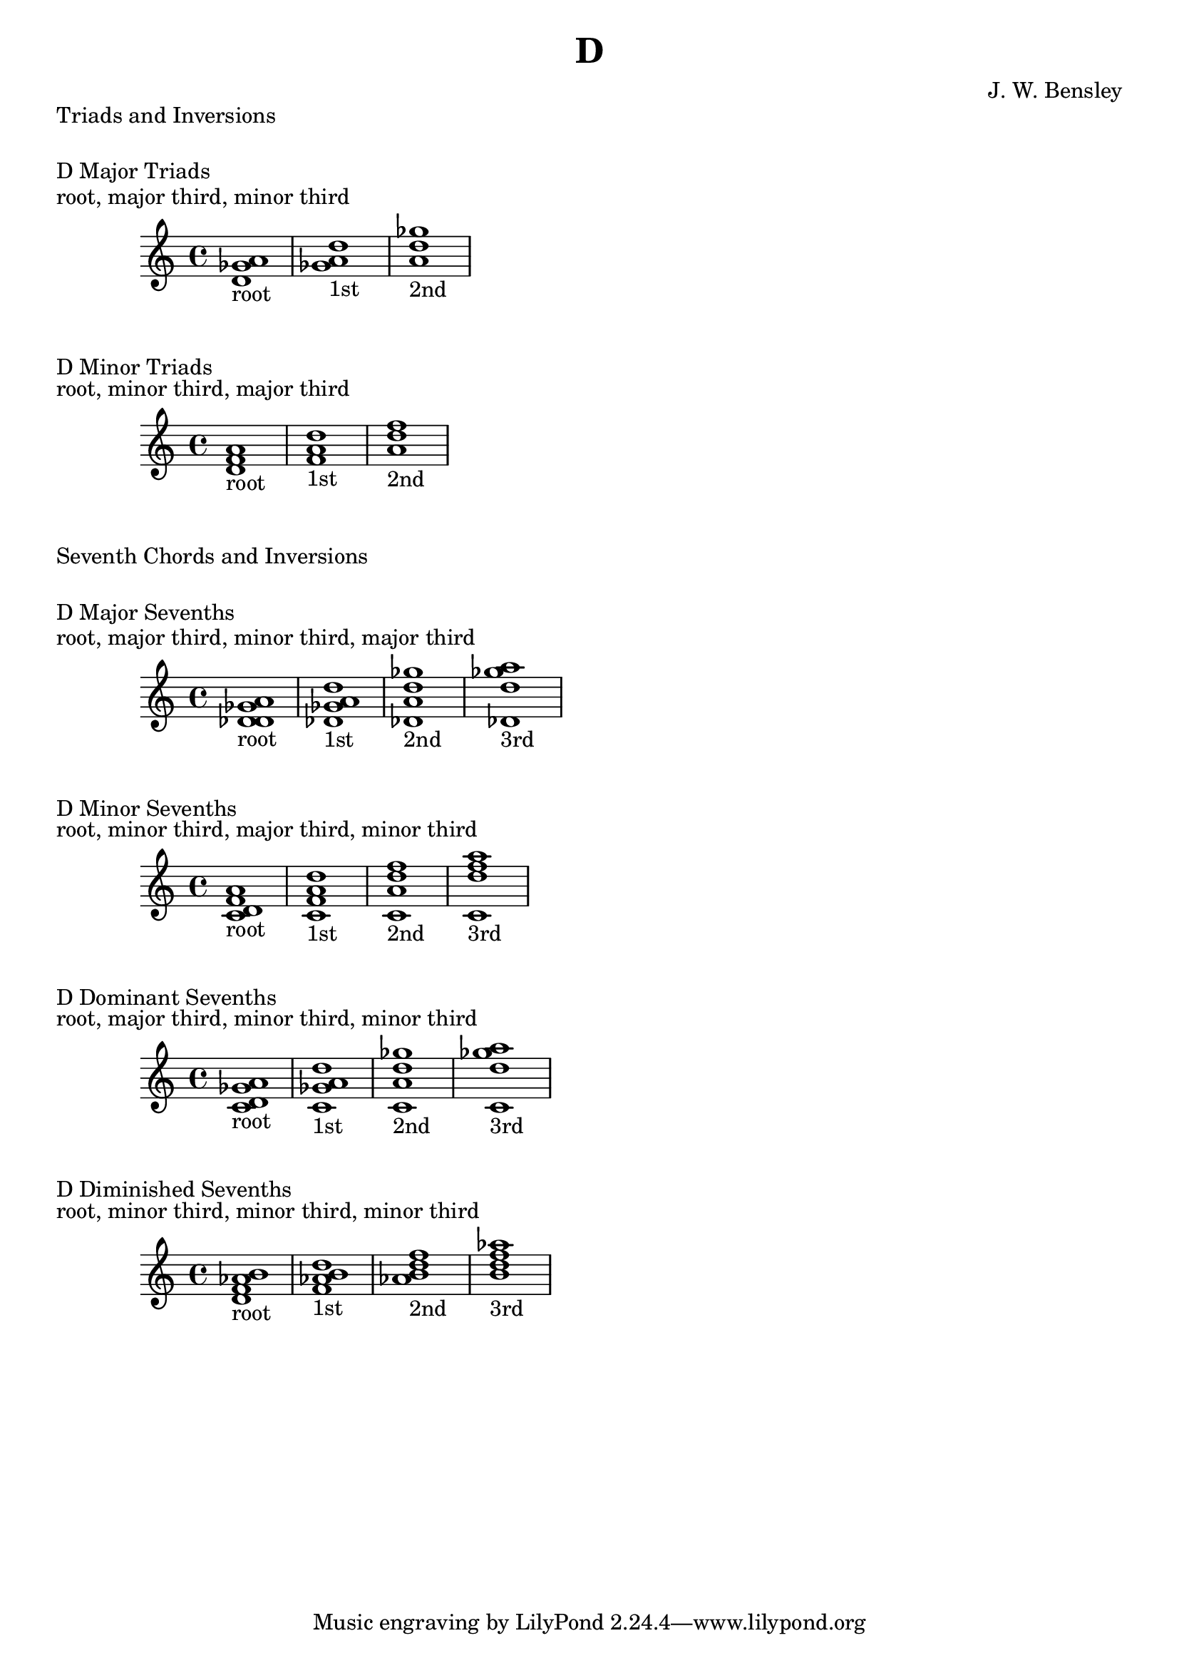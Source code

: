 \version "2.18.2"
\language "english"

\header {
  title = "D"
  composer = "J. W. Bensley"
}

\markup { "Triads and Inversions" }
\markup { \vspace #1 }

\markup { "D Major Triads" }
\markup { "root, major third, minor third" }
\score {
  \new PianoStaff {
    \clef "treble"
    <d' gf' a'>1-"root"
    <gf' a' d''>1-"1st"
    <a' d'' gf''>1-"2nd"
  }
}

\markup { "D Minor Triads" }
\markup { "root, minor third, major third" }
\score {
  \new PianoStaff {
    \clef "treble"
    <d' f' a'>1-"root"
    <f' a' d''>1-"1st"
    <a' d'' f''>1-"2nd"
  }
}\markup { "Seventh Chords and Inversions" }
\markup { \vspace #1 }

\markup { "D Major Sevenths" }
\markup { "root, major third, minor third, major third" }
\score {
  \new PianoStaff {
    \clef "treble"
    <d' gf' a' df'>1-"root"
    <gf' a' df' d'' >1-"1st"
    <a' df' d'' gf''>1-"2nd"
    <df' d'' gf'' a''>1-"3rd"
  }
}

\markup { "D Minor Sevenths" }
\markup { "root, minor third, major third, minor third" }
\score {
  \new PianoStaff {
    \clef "treble"
    <d' f' a' c'>1-"root"
    <f' a' c' d'' >1-"1st"
    <a' c' d'' f''>1-"2nd"
    <c' d'' f'' a''>1-"3rd"
  }
}

\markup { "D Dominant Sevenths" }
\markup { "root, major third, minor third, minor third" }
\score {
  \new PianoStaff {
    \clef "treble"
    <d' gf' a' c'>1-"root"
    <gf' a' c' d'' >1-"1st"
    <a' c' d'' gf''>1-"2nd"
    <c' d'' gf'' a''>1-"3rd"
  }
}

\markup { "D Diminished Sevenths" }
\markup { "root, minor third, minor third, minor third" }
\score {
  \new PianoStaff {
    \clef "treble"
    <d' f' af' b'>1-"root"
    <f' af' b' d'' >1-"1st"
    <af' b' d'' f''>1-"2nd"
    <b' d'' f'' af''>1-"3rd"
  }
}
